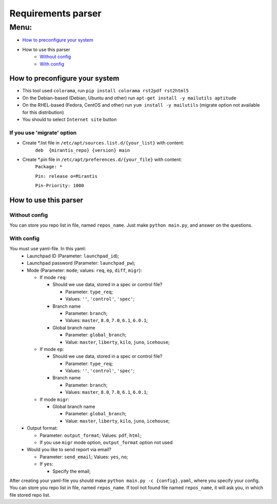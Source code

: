 ===================
Requirements parser
===================

Menu:
=====
* `How to preconfigure your system`_
* How to use this parser
    - `Without config`_
    - `With config`_

How to preconfigure your system
-------------------------------

* This tool used ``colorama``, run ``pip install colorama rst2pdf rst2html5``

* On the Debian-based (Debian, Ubuntu and other) run ``apt-get install -y mailutils aptitude``
* On the RHEL-based (Fedora, CentOS and other) run ``yum install -y mailutils``
  (migrate option not available for this distribution)

* You should to select ``Internet site`` button

If you use 'migrate' option
^^^^^^^^^^^^^^^^^^^^^^^^^^^

* Create *.list file in ``/etc/apt/sources.list.d/{your_list}`` with content: 
    ``deb  {mirantis_repo} {version} main``

* Create *.pin file in ``/etc/apt/preferences.d/{your_file}`` with content:
    ``Package: *``
    
    ``Pin: release o=Mirantis``
    
    ``Pin-Priority: 1000``

How to use this parser
----------------------
Without config
^^^^^^^^^^^^^^
You can store you repo list in file, named ``repos_name``.
Just make ``python main.py``,  and answer on the questions.
  
With config
^^^^^^^^^^^
You must use yaml-file. In this yaml:
  * Launchpad ID (Parameter: ``launchpad_id``);
  * Launchpad password (Parameter: ``launchpad_pw``);
  * Mode (Parameter: ``mode``; values: ``req``, ``ep``, ``diff``, ``migr``):
    
    - If mode ``req``:
      
      + Should we use data, stored in a spec or control file? 
        
        * Parameter: ``type_req``; 
        * Values: ``''``, ``'control'``, ``'spec'``;
        
      + Branch name 
        
        * Parameter: ``branch``;
        * Values: ``master``, ``8.0``, ``7.0``, ``6.1``, ``6.0.1``;
        
      + Global branch name
        
        * Parameter: ``global_branch``;
        * Value: ``master``, ``liberty``, ``kilo``, ``juno``, ``icehouse``;
        
    - If mode ``ep``:
      
      + Should we use data, stored in a spec or control file? 
        
        * Parameter: ``type_req``; 
        * Values: ``''``, ``'control'``, ``'spec'``;
        
      + Branch name 
        
        * Parameter: ``branch``;
        * Values: ``master``, ``8.0``, ``7.0``, ``6.1``, ``6.0.1``;
    - If mode ``migr``:
    
      + Global branch name
        
        * Parameter: ``global_branch``;
        * Value: ``master``, ``liberty``, ``kilo``, ``juno``, ``icehouse``;
  
  * Output format:
  
    - Parameter: ``output_format``; Values: ``pdf``, ``html``;
    - If you use ``migr`` mode option, ``output_format`` option not used
    
  * Would you like to send report via email? 
    
    - Parameter: ``send_email``; Values: ``yes``, ``no``;
    - If ``yes``:
      
      + Specify the email;
      
After creating your yaml-file you should make ``python main.py -c {config}.yaml``, where you specify your config.
You can store you repo list in file, named ``repos_name``. 
If tool not found file named ``repos_name``, it will ask you, in which file stored repo list.
